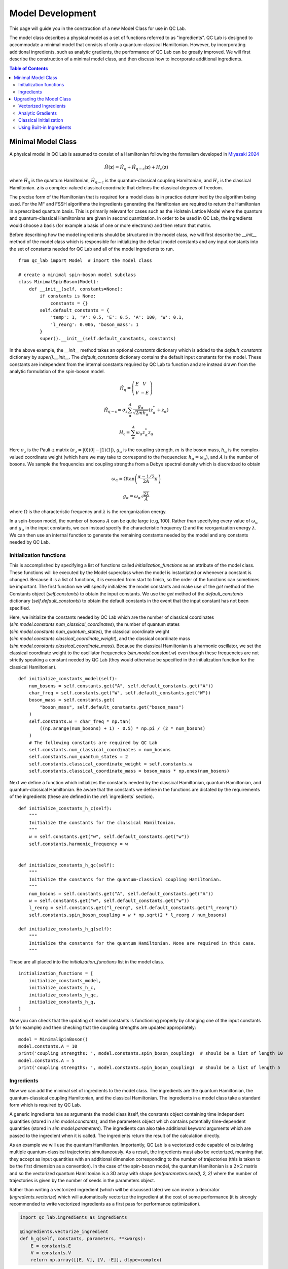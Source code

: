 .. model_dev:

Model Development
================

This page will guide you in the construction of a new Model Class for use in QC Lab.

The model class describes a physical model as a set of functions referred to as "ingredients". 
QC Lab is designed to accommodate a minimal model that consists of only a quantum-classical Hamiltonian. 
However, by incorporating additional ingredients, such as analytic gradients, the performance of QC Lab can be greatly improved. 
We will first describe the construction of a minimal model class, and then discuss how to incorporate additional ingredients.

.. contents:: Table of Contents
   :local:

Minimal Model Class
-------------------

A physical model in QC Lab is assumed to consist of a Hamiltonian following the formalism developed in `Miyazaki 2024 <https://doi.org/10.1021/acs.jctc.4c00555>`_

.. math::

    \hat{H}(\boldsymbol{z}) = \hat{H}_{\mathrm{q}} + \hat{H}_{\mathrm{q-c}}(\boldsymbol{z}) + H_{\mathrm{c}}(\boldsymbol{z})

where :math:`\hat{H}_{\mathrm{q}}` is the quantum Hamiltonian, :math:`\hat{H}_{\mathrm{q-c}}` is the quantum-classical coupling Hamiltonian,
and :math:`H_{\mathrm{c}}` is the classical Hamiltonian. :math:`\boldsymbol{z}` is a complex-valued classical coordinate that defines the
classical degrees of freedom.

The precise form of the Hamiltonian that is required for a model class is in practice determined by the algorithm being used. For the MF and FSSH algorithms the 
ingredients generating the Hamiltonian are required to return the Hamiltonian in a prescribed quantum basis. This is primarily relevant for cases such as the 
Holstein Lattice Model where the quantum and quantum-classical Hamiltonians are given in second quantization. In order to be used in QC Lab, the ingredients 
would choose a basis (for example a basis of one or more electrons) and then return that matrix. 

Before describing how the model ingredients should be structured in the model class, we will first describe the `__init__` method of the model class 
which is responsible for initializing the default model constants and any input constants into the set of constants needed for QC Lab and all 
of the model ingredients to run. 

::

    from qc_lab import Model  # import the model class

    # create a minimal spin-boson model subclass
    class MinimalSpinBoson(Model):
        def __init__(self, constants=None):
            if constants is None:
                constants = {}
            self.default_constants = {
                'temp': 1, 'V': 0.5, 'E': 0.5, 'A': 100, 'W': 0.1,
                'l_reorg': 0.005, 'boson_mass': 1
            }
            super().__init__(self.default_constants, constants)

In the above example, the `__init__` method takes an optional `constants` dictionary which is added to the `default_constants` dictionary by 
`super().__init__`. The `default_constants` dictionary contains the default input constants for the model. These constants are independent from the 
internal constants required by QC Lab to function and are instead drawn from the analytic formulation of the spin-boson model. 

.. math::
    
    \hat{H}_{\mathrm{q}} = \left(\begin{array}{cc} E & V \\ V & -E \end{array}\right)

.. math::

    \hat{H}_{\mathrm{q-c}} = \sigma_{z} \sum_{\alpha}^{A}  \frac{g_{\alpha}}{\sqrt{2mh_{\alpha}}} \left(z^{*}_{\alpha} + z_{\alpha}\right)

.. math::

    H_{\mathrm{c}} = \sum_{\alpha}^{A} \omega_{\alpha} z^{*}_{\alpha} z_{\alpha}

Here :math:`\sigma_{z}` is the Pauli-z matrix (:math:`\sigma_{z}=\vert0\rangle\langle 0\vert - \vert 1\rangle\langle 1\vert`), :math:`g_{\alpha}` is the coupling strength,
:math:`m` is the boson mass, :math:`h_{\alpha}` is the complex-valued coordinate weight (which here we may take to correspond to the frequencies: :math:`h_{\alpha}=\omega_{\alpha}`),
and :math:`A` is the number of bosons. We sample the frequencies and coupling strengths from a Debye spectral density which is discretized to obtain

.. math::

    \omega_{\alpha} = \Omega\tan\left(\frac{\alpha - 1/2}{2A}\pi\right)

.. math::

    g_{\alpha} = \omega_{\alpha}\sqrt{\frac{2\lambda}{A}}

where :math:`\Omega` is the characteristic frequency and :math:`\lambda` is the reorganization energy. 

In a spin-boson model, the number of bosons :math:`A` can be quite large (e.g, 100). Rather than specifying every value of :math:`\omega_{\alpha}` 
and :math:`g_{\alpha}` in the input constants, we can instead specify the characteristic frequency :math:`\Omega` and the reorganization energy :math:`\lambda`.
We can then use an internal function to generate the remaining constants needed by the model and any constants needed by QC Lab. 


Initialization functions
~~~~~~~~~~~~~~~~~~~~~~~~


This is accomplished by specifying a list of functions called `initialization_functions` as an attribute of the model class. These functions will 
be executed by the Model superclass when the model is instantiated or whenever a constant is changed. Because it is a list of functions, it is executed 
from start to finish, so the order of the functions can sometimes be important. The first function we will specify initializes the model constants and make 
use of the `get` method of the Constants object (`self.constants`) to obtain the input constants. We use the `get` method of the 
`default_constants` dictionary (`self.default_constants`) to obtain the default constants in the event that the input constant has not been specified.

Here, we initialize the constants needed by QC Lab which are the number of classical coordinates (`sim.model.constants.num_classical_coordinates`),
the number of quantum states (`sim.model.constants.num_quantum_states`), the classical coordinate weight (`sim.model.constants.classical_coordinate_weight`),
and the classical coordinate mass (`sim.model.constants.classical_coordinate_mass`). Because the classical Hamiltonian is a harmonic oscillator,
we set the classical coordinate weight to the oscillator frequencies (`sim.model.constant.w`) even though these frequencies are not strictly speaking a 
constant needed by QC Lab (they would otherwise be specified in the initialization function for the classical Hamiltonian).

::

    def initialize_constants_model(self):
        num_bosons = self.constants.get("A", self.default_constants.get("A"))
        char_freq = self.constants.get("W", self.default_constants.get("W"))
        boson_mass = self.constants.get(
            "boson_mass", self.default_constants.get("boson_mass")
        )
        self.constants.w = char_freq * np.tan(
            ((np.arange(num_bosons) + 1) - 0.5) * np.pi / (2 * num_bosons)
        )
        # The following constants are required by QC Lab
        self.constants.num_classical_coordinates = num_bosons
        self.constants.num_quantum_states = 2
        self.constants.classical_coordinate_weight = self.constants.w
        self.constants.classical_coordinate_mass = boson_mass * np.ones(num_bosons)


Next we define a function which initializes the constants needed by the classical Hamiltonian, quantum Hamiltonian, and quantum-classical Hamiltonian. Be aware that the 
constants we define in the functions are dictated by the requirements of the ingredients (these are defined in the :ref:`ingredients` section).


::

    def initialize_constants_h_c(self):
        """
        Initialize the constants for the classical Hamiltonian.
        """
        w = self.constants.get("w", self.default_constants.get("w"))
        self.constants.harmonic_frequency = w


    def initialize_constants_h_qc(self):
        """
        Initialize the constants for the quantum-classical coupling Hamiltonian.
        """
        num_bosons = self.constants.get("A", self.default_constants.get("A"))
        w = self.constants.get("w", self.default_constants.get("w"))
        l_reorg = self.constants.get("l_reorg", self.default_constants.get("l_reorg"))
        self.constants.spin_boson_coupling = w * np.sqrt(2 * l_reorg / num_bosons)

    def initialize_constants_h_q(self):
        """
        Initialize the constants for the quantum Hamiltonian. None are required in this case.
        """

These are all placed into the `initialization_functions` list in the model class.

::

    initialization_functions = [
        initialize_constants_model,
        initialize_constants_h_c,
        initialize_constants_h_qc,
        initialize_constants_h_q,
    ]


Now you can check that the updating of model constants is functioning properly by changing one of the input constants (`A` for example) and then checking that
the coupling strengths are updated appropriately:

::

    model = MinimalSpinBoson()
    model.constants.A = 10
    print('coupling strengths: ', model.constants.spin_boson_coupling)  # should be a list of length 10
    model.constants.A = 5
    print('coupling strengths: ', model.constants.spin_boson_coupling)  # should be a list of length 5


Ingredients
~~~~~~~~~~~

Now we can add the minimal set of ingredients to the model class. The ingredients are the quantum Hamiltonian, 
the quantum-classical coupling Hamiltonian, and the classical Hamiltonian. The ingredients in a model class 
take a standard form which is required by QC Lab. 


A generic ingredients has as arguments the model class itself, the constants object containing time independent quantities (stored in `sim.model.constants`), and 
the parameters object which contains potentially time-dependent quantities (stored in `sim.model.parameters`). The ingredients can also take additional keyword arguments
which are passed to the ingredient when it is called. The ingredients return the result of the calculation directly.

As an example we will use the quantum Hamiltonian. Importantly, QC Lab is a vectorized code capable of calculating multiple quantum-classical trajectories simultaneously. 
As a result, the ingredients must also be vectorized, meaning that they accept as input quantities with an additional dimension corresponding to the number of trajectories 
(this is taken to be the first dimension as a convention). In the case of the spin-boson model, the quantum Hamiltonian is a :math:`2\times 2` matrix and so the vectorized 
quantum Hamiltonian is a 3D array with shape `(len(parameters.seed), 2, 2)` where the number of trajectories is given by the number of seeds in the parameters object. 

Rather than writing a vectorized ingredient (which will be discussed later) we can invoke a decorator (`ingredients.vectorize`) which will automatically vectorize the ingredient
at the cost of some performance (it is strongly recommended to write vectorized ingredients as a first pass for performance optimization).

.. code-block:: python

    import qc_lab.ingredients as ingredients

    @ingredients.vectorize_ingredient
    def h_q(self, constants, parameters, **kwargs):
        E = constants.E
        V = constants.V
        return np.array([[E, V], [V, -E]], dtype=complex)

The rest of the model ingredients can likewise be written:

.. code-block:: python 

    @ingredients.vectorize_ingredient
    def h_qc(self, constants, parameters, **kwargs):
        z = kwargs['z']
        g = constants.spin_boson_coupling
        m = constants.classical_coordinate_mass
        h = constants.classical_coordinate_weight
        h_qc = np.zeros((2, 2), dtype=complex)
        h_qc[0, 0] = np.sum((g * np.sqrt(1 / (2 * m * h))) * (z + np.conj(z)))
        h_qc[1, 1] = -h_qc[0, 0]
        return h_qc

    @ingredients.vectorize_ingredient
    def h_c(self, constants, parameters, **kwargs):
        z = kwargs['z']
        w = constants.harmonic_frequency
        return np.sum(w * np.conj(z) * z)


Now you have a working model class which you can instantiate and use following the instructions in the Quick tart Guide! 

.. note::
    
    Please be aware that the performance is going to be significantly worse than what can be achieved by implementing the 
    upgrades below. 

Prior to implementing upgrades, a minimal model will be subject to a number of defaults which are discussed in the :ref:`defaults` section.


The full minimal model looks like this:

.. code-block:: python

    class MinimalSpinBoson(Model):
        def __init__(self, constants=None):
            if constants is None:
                constants = {}
            self.default_constants = {
                'temp': 1, 'V': 0.5, 'E': 0.5, 'A': 100, 'W': 0.1,
                'l_reorg': 0.005, 'boson_mass': 1
            }
            super().__init__(self.default_constants, constants)

        def initialize_constants_model(self):
            num_bosons = self.constants.get("A", self.default_constants.get("A"))
            char_freq = self.constants.get("W", self.default_constants.get("W"))
            boson_mass = self.constants.get(
                "boson_mass", self.default_constants.get("boson_mass")
            )
            self.constants.w = char_freq * np.tan(
                ((np.arange(num_bosons) + 1) - 0.5) * np.pi / (2 * num_bosons)
            )
            # The following constants are required by QC Lab
            self.constants.num_classical_coordinates = num_bosons
            self.constants.num_quantum_states = 2
            self.constants.classical_coordinate_weight = self.constants.w
            self.constants.classical_coordinate_mass = boson_mass * np.ones(num_bosons)

        def initialize_constants_h_c(self):
            """
            Initialize the constants for the classical Hamiltonian.
            """
            w = self.constants.get("w", self.default_constants.get("w"))
            self.constants.harmonic_frequency = w


        def initialize_constants_h_qc(self):
            """
            Initialize the constants for the quantum-classical coupling Hamiltonian.
            """
            num_bosons = self.constants.get("A", self.default_constants.get("A"))
            w = self.constants.get("w", self.default_constants.get("w"))
            l_reorg = self.constants.get("l_reorg", self.default_constants.get("l_reorg"))
            self.constants.spin_boson_coupling = w * np.sqrt(2 * l_reorg / num_bosons)

        def initialize_constants_h_q(self):
            """
            Initialize the constants for the quantum Hamiltonian. None are required in this case.
            """

        initialization_functions = [
            initialize_constants_model,
            initialize_constants_h_c,
            initialize_constants_h_qc,
            initialize_constants_h_q,
        ]

        @ingredients.vectorize_ingredient
        def h_q(self, constants, parameters, **kwargs):
            E = constants.E
            V = constants.V
            return np.array([[E, V], [V, -E]], dtype=complex)

        @ingredients.vectorize_ingredient
        def h_qc(self, constants, parameters, **kwargs):
            z = kwargs['z']
            g = constants.spin_boson_coupling
            m = constants.classical_coordinate_mass
            h = constants.classical_coordinate_weight
            h_qc = np.zeros((2, 2), dtype=complex)
            h_qc[0, 0] = np.sum((g * np.sqrt(1 / (2 * m * h))) * (z + np.conj(z)))
            h_qc[1, 1] = -h_qc[0, 0]
            return h_qc

        @ingredients.vectorize_ingredient
        def h_c(self, constants, parameters, **kwargs):
            z = kwargs['z']
            w = constants.harmonic_frequency
            return np.sum(w * np.conj(z) * z)


Upgrading the Model Class
-------------------------


Vectorized Ingredients
~~~~~~~~~~~~~~~~~~~~~~~

The first upgrade we recommend is to include vectorized ingredients. Vectorized ingredients are ingredients that can be computed for a batch of
trajectories simultaneously. If implemented making use of broadcasting and vectorized NumPy functions, vectorized ingredients can greatly improve
the performance of QC Lab.

Here we show vectorized versions of the ingredients used in the minimal model. Since they are vectorized, they do not need to use the `@ingredients.vectorize_ingredient`
decorator. An important feature of vectorized ingredients is how they determine the number of trajectories being calculated. In ingredients that depend on the classical coordinate
this is done by comparing the shape of the first index of the classical coordinate to the provided `batch_size` parameter. In others where the classical coordinate is not 
provided, the `batch_size` is compared to the number of seeds in the simulation.

.. code-block:: python

    def h_q(self, constants, parameters, **kwargs):
        if kwargs.get("batch_size") is not None:
            batch_size = kwargs.get("batch_size")
        else:
            batch_size = len(parameters.seed)
        E = constants.E
        V = constants.V
        h_q = np.zeros((batch_size, 2, 2), dtype=complex)
        h_q[:, 0, 0] = E
        h_q[:, 1, 1] = -E
        h_q[:, 0, 1] = V
        h_q[:, 1, 0] = V
        return h_q


    def h_qc(self, constants, parameters, **kwargs):
        z = kwargs.get("z")
        if kwargs.get("batch_size") is not None:
            batch_size = kwargs.get("batch_size")
            assert len(z) == batch_size
        else:
            batch_size = len(z)
        g = constants.spin_boson_coupling
        m = constants.classical_coordinate_mass
        h = constants.classical_coordinate_weight
        h_qc = np.zeros((batch_size, 2, 2), dtype=complex)
        h_qc[:, 0, 0] = np.sum(
            g * np.sqrt(1 / (2 * m * h))[np.newaxis, :] * (z + np.conj(z)), axis=-1
        )
        h_qc[:, 1, 1] = -h_qc[:, 0, 0]
        return h_qc

    def h_c(self, constants, parameters, **kwargs):
        z = kwargs.get("z")
        if kwargs.get("batch_size") is not None:
            batch_size = kwargs.get("batch_size")
            assert len(z) == batch_size
        else:
            batch_size = len(z)

        h = constants.classical_coordinate_weight[np.newaxis, :]
        w = constants.harmonic_frequency[np.newaxis, :]
        m = constants.classical_coordinate_mass[np.newaxis, :]
        q = np.sqrt(2 / (m * h)) * np.real(z)
        p = np.sqrt(2 * m * h) * np.imag(z)
        h_c = np.sum((1 / 2) * (((p**2) / m) + m * (w**2) * (q**2)), axis=-1)
        return h_c



Analytic Gradients
~~~~~~~~~~~~~~~~~~


Derivatives of the Hamiltonian with respect to each classical coordinate (refered to here as gradients) are automatically calculated in QC Lab using a 
finite difference method. This can cause significant computational overhead and can be avoided by providing ingredients
that return the gradients based on analytic formulas. The gradient of the classical Hamiltonian in the spin-boson model is given by 

.. math::

    \frac{\partial H_{\mathrm{c}}}{\partial z^{*}_{\alpha}} = \frac{1}{2}\left(\frac{\omega^{2}_{\alpha}}{h_{\alpha}} + h_{\alpha}\right)z_{\alpha} + 
            \frac{1}{2}\left(\frac{\omega^{2}_{\alpha}}{h_{\alpha}} - h_{\alpha}\right)z^{*}_{\alpha}

which can be implemented in a vectorized fashion as:

.. code-block:: python

    def dh_c_dzc(self, constants, parameters, **kwargs):
        z = kwargs.get("z")
        if kwargs.get("batch_size") is not None:
            batch_size = kwargs.get("batch_size")
            assert len(z) == batch_size
        else:
            batch_size = len(z)
        h = constants.classical_coordinate_weight
        w = constants.harmonic_frequency
        a = (1 / 2) * (
            ((w**2) / h) - h
        )
        b = (1 / 2) * (
            ((w**2) / h) + h
        )
        dh_c_dzc = b[..., :] * z + a[..., :] * np.conj(z)
        return dh_c_dzc

Likewise we can construct an ingredient to generate the gradient of the quantum-classical Hamiltonian with respect to the conjugate `z` coordinate.
In many cases this requires the calculation of a sparse tensor and so QC Lab assumes that it is in terms of indices, nonzero elements, and a shape,

.. math::

    \left\langle i\left\vert \frac{\partial \hat{H}_{\mathrm{q-c}}}{\partial z^{*}_{\alpha}}\right\vert j \right\rangle = (-1)^{i}\frac{g_{\alpha}}{\sqrt{2mh_{\alpha}}}\delta_{ij}


which can be implemented as:

.. code-block:: python

    def dh_qc_dzc(self, constants, parameters, **kwargs):
        z = kwargs.get("z")
        if kwargs.get("batch_size") is not None:
            batch_size = kwargs.get("batch_size")
            assert len(z) == batch_size
        else:
            batch_size = len(z)

        recalculate = False
        if self.dh_qc_dzc_shape is not None:
            if self.dh_qc_dzc_shape[0] != batch_size:
                recalculate = True

        if (
            self.dh_qc_dzc_inds is None
            or self.dh_qc_dzc_mels is None
            or self.dh_qc_dzc_shape is None
            or recalculate
        ):

            m = constants.classical_coordinate_mass
            g = constants.spin_boson_coupling
            h = constants.classical_coordinate_weight
            dh_qc_dzc = np.zeros((batch_size, constants.A, 2, 2), dtype=complex)
            dh_qc_dzc[:, :, 0, 0] = (g * np.sqrt(1 / (2 * m * h)))[..., :]
            dh_qc_dzc[:, :, 1, 1] = -dh_qc_dzc[..., :, 0, 0]
            inds = np.where(dh_qc_dzc != 0)
            mels = dh_qc_dzc[inds]
            shape = np.shape(dh_qc_dzc)
            self.dh_qc_dzc_inds = inds
            self.dh_qc_dzc_mels = dh_qc_dzc[inds]
            self.dh_qc_dzc_shape = shape
        else:
            inds = self.dh_qc_dzc_inds
            mels = self.dh_qc_dzc_mels
            shape = self.dh_qc_dzc_shape
        return inds, mels, shape

An important feature of the above implementation is that it checks if the gradient has already been calculated. This is convenient because the gradient is a constant
and so does not need to be recalculated every time the ingredient is called. As a consequence, however, we need to initialize the gradient to `None` in the model class.

.. code-block:: python

    def __init__(self, constants=None):
        # Include initialization of the model as done above.
        self.dh_qc_dzc_inds = None
        self.dh_qc_dzc_mels = None
        self.dh_qc_dzc_shape = None



Note that a flag can be included to prevent the RK4 solver in QC Lab from recalculating the quantum-classical forces (i.e., the expectation value of `dh_qc_dzc`):
`sim.model.linear_h_qc = True`.



Classical Initialization
~~~~~~~~~~~~~~~~~~~~~~~~


By default QC Lab assumes that a model's initial `z` coordinate is sampled from a Boltzmann distribution with a thermal quantum given by `kBT` and attempts to sample a 
Boltzmann distribution given the classical Hamiltonian. This is in practice making a number of assumptions, notably that all the `z` coordinates are uncoupled from 
one another in the classical Hamiltonian. 


This is accomplished by defining an ingredient called `init_classical` which has the following form:

.. code-block:: python

    def init_classical(model, constants, parameters, **kwargs):
        del model, parameters
        seed = kwargs.get("seed", None)
        kBT = constants.kBT
        h = constants.classical_coordinate_weight
        w = constants.harmonic_frequency
        m = constants.classical_coordinate_mass
        out = np.zeros((len(seed), constants.num_classical_coordinates), dtype=complex)
        for s, seed_value in enumerate(seed):
            np.random.seed(seed_value)
            # Calculate the standard deviations for q and p.
            std_q = np.sqrt(kBT / (m * (w**2)))
            std_p = np.sqrt(m * kBT)
            # Generate random q and p values.
            q = np.random.normal(
                loc=0, scale=std_q, size=constants.num_classical_coordinates
            )
            p = np.random.normal(
                loc=0, scale=std_p, size=constants.num_classical_coordinates
            )
            # Calculate the complex-valued classical coordinate.
            z = np.sqrt(h * m / 2) * (q + 1.0j * (p / (h * m)))
            out[s] = z
        return out



The full code for the `UpgradedSpinBoson` model is:

.. code-block:: python

    class UpgradedSpinBoson(Model):
        def __init__(self, constants=None):
            if constants is None:
                constants = {}
            self.default_constants = {
                'temp': 1, 'V': 0.5, 'E': 0.5, 'A': 100, 'W': 0.1,
                'l_reorg': 0.02 / 4, 'boson_mass': 1
            }
            self.dh_qc_dzc_inds = None
            self.dh_qc_dzc_mels = None
            self.dh_qc_dzc_shape = None
            self.linear_h_qc = True
            super().__init__(self.default_constants, constants)

        def initialize_constants_model(self):
            num_bosons = self.constants.get("A", self.default_constants.get("A"))
            char_freq = self.constants.get("W", self.default_constants.get("W"))
            boson_mass = self.constants.get(
                "boson_mass", self.default_constants.get("boson_mass")
            )
            self.constants.w = char_freq * np.tan(
                ((np.arange(num_bosons) + 1) - 0.5) * np.pi / (2 * num_bosons)
            )
            # The following constants are required by QC Lab
            self.constants.num_classical_coordinates = num_bosons
            self.constants.num_quantum_states = 2
            self.constants.classical_coordinate_weight = self.constants.w
            self.constants.classical_coordinate_mass = boson_mass * np.ones(num_bosons)

        def initialize_constants_h_c(self):
            """
            Initialize the constants for the classical Hamiltonian.
            """
            w = self.constants.get("w", self.default_constants.get("w"))
            self.constants.harmonic_frequency = w


        def initialize_constants_h_qc(self):
            """
            Initialize the constants for the quantum-classical coupling Hamiltonian.
            """
            num_bosons = self.constants.get("A", self.default_constants.get("A"))
            w = self.constants.get("w", self.default_constants.get("w"))
            l_reorg = self.constants.get("l_reorg", self.default_constants.get("l_reorg"))
            self.constants.g = w * np.sqrt(2 * l_reorg / num_bosons)

        def initialize_constants_h_q(self):
            """
            Initialize the constants for the quantum Hamiltonian. None are required in this case.
            """

        initialization_functions = [
            initialize_constants_model,
            initialize_constants_h_c,
            initialize_constants_h_qc,
            initialize_constants_h_q,
        ]

        def h_q(self, constants, parameters, **kwargs):
            if kwargs.get("batch_size") is not None:
                batch_size = kwargs.get("batch_size")
            else:
                batch_size = len(parameters.seed)
            E = constants.E
            V = constants.V
            h_q = np.zeros((batch_size, 2, 2), dtype=complex)
            h_q[:, 0, 0] = E
            h_q[:, 1, 1] = -E
            h_q[:, 0, 1] = V
            h_q[:, 1, 0] = V
            return h_q

        def h_qc(self, constants, parameters, **kwargs):
            z = kwargs.get("z")
            if kwargs.get("batch_size") is not None:
                batch_size = kwargs.get("batch_size")
                assert len(z) == batch_size
            else:
                batch_size = len(z)
            g = constants.spin_boson_coupling
            m = constants.classical_coordinate_mass
            h = constants.classical_coordinate_weight
            h_qc = np.zeros((batch_size, 2, 2), dtype=complex)
            h_qc[:, 0, 0] = np.sum(
                g * np.sqrt(1 / (2 * m * h))[np.newaxis, :] * (z + np.conj(z)), axis=-1
            )
            h_qc[:, 1, 1] = -h_qc[:, 0, 0]
            return h_qc

        def h_c(self, constants, parameters, **kwargs):
            z = kwargs.get("z")
            if kwargs.get("batch_size") is not None:
                batch_size = kwargs.get("batch_size")
                assert len(z) == batch_size
            else:
                batch_size = len(z)

            h = constants.classical_coordinate_weight[np.newaxis, :]
            w = constants.harmonic_frequency[np.newaxis, :]
            m = constants.classical_coordinate_mass[np.newaxis, :]
            q = np.sqrt(2 / (m * h)) * np.real(z)
            p = np.sqrt(2 * m * h) * np.imag(z)
            h_c = np.sum((1 / 2) * (((p**2) / m) + m * (w**2) * (q**2)), axis=-1)
            return h_c
        
        def dh_c_dzc(self, constants, parameters, **kwargs):
            z = kwargs.get("z")
            if kwargs.get("batch_size") is not None:
                batch_size = kwargs.get("batch_size")
                assert len(z) == batch_size
            else:
                batch_size = len(z)
            h = constants.classical_coordinate_weight
            w = constants.harmonic_frequency
            a = (1 / 2) * (
                ((w**2) / h) - h
            )
            b = (1 / 2) * (
                ((w**2) / h) + h
            )
            dh_c_dzc = b[..., :] * z + a[..., :] * np.conj(z)
            return dh_c_dzc
        
        def dh_qc_dzc(self, constants, parameters, **kwargs):
            z = kwargs.get("z")
            if kwargs.get("batch_size") is not None:
                batch_size = kwargs.get("batch_size")
                assert len(z) == batch_size
            else:
                batch_size = len(z)

            recalculate = False
            if self.dh_qc_dzc_shape is not None:
                if self.dh_qc_dzc_shape[0] != batch_size:
                    recalculate = True

            if (
                self.dh_qc_dzc_inds is None
                or self.dh_qc_dzc_mels is None
                or self.dh_qc_dzc_shape is None
                or recalculate
            ):

                m = constants.classical_coordinate_mass
                g = constants.spin_boson_coupling
                h = constants.classical_coordinate_weight
                dh_qc_dzc = np.zeros((batch_size, constants.A, 2, 2), dtype=complex)
                dh_qc_dzc[:, :, 0, 0] = (g * np.sqrt(1 / (2 * m * h)))[..., :]
                dh_qc_dzc[:, :, 1, 1] = -dh_qc_dzc[..., :, 0, 0]
                inds = np.where(dh_qc_dzc != 0)
                mels = dh_qc_dzc[inds]
                shape = np.shape(dh_qc_dzc)
                self.dh_qc_dzc_inds = inds
                self.dh_qc_dzc_mels = dh_qc_dzc[inds]
                self.dh_qc_dzc_shape = shape
            else:
                inds = self.dh_qc_dzc_inds
                mels = self.dh_qc_dzc_mels
                shape = self.dh_qc_dzc_shape
            return inds, mels, shape
        
        def init_classical(model, constants, parameters, **kwargs):
            del model, parameters
            seed = kwargs.get("seed", None)
            kBT = constants.kBT
            h = constants.classical_coordinate_weight
            w = constants.harmonic_frequency
            m = constants.classical_coordinate_mass
            out = np.zeros((len(seed), constants.num_classical_coordinates), dtype=complex)
            for s, seed_value in enumerate(seed):
                np.random.seed(seed_value)
                # Calculate the standard deviations for q and p.
                std_q = np.sqrt(kBT / (m * (w**2)))
                std_p = np.sqrt(m * kBT)
                # Generate random q and p values.
                q = np.random.normal(
                    loc=0, scale=std_q, size=constants.num_classical_coordinates
                )
                p = np.random.normal(
                    loc=0, scale=std_p, size=constants.num_classical_coordinates
                )
                # Calculate the complex-valued classical coordinate.
                z = np.sqrt(h * m / 2) * (q + 1.0j * (p / (h * m)))
                out[s] = z
            return out


.. note::
    The upgraded model still relies on numerical hopping for FSSH simulations. Below we will see how to use the analytic hopping ingredient for the harmonic oscillator.


Using Built-in Ingredients
~~~~~~~~~~~~~~~~~~~~~~~~~~~

QC Lab comes with a number of built-in ingredients that can be used to construct a model rather than writing ingredients from scratch like above. These ingredients can be imported 
from `qc_lab.ingredients` and are documented in the :ref:`ingredients` section.

For the present example, we can avoid writing our own optimized ingredients and simply add the available built-in ingredients to the model. 

First let's load the quantum Hamiltonian as the built-in two-level system Hamiltonian:

.. code-block:: python

    import qc_lab.ingredients as ingredients
    model = MinimalSpinBoson 

    model.h_q = ingredients.h_q_two_level

We will also need a new initialization function to interface with the constants used by the built-in ingredient:

.. code-block:: python

    def initialize_constants_h_q(model):
        """
        Initialize the constants for the quantum Hamiltonian.
        """
        model.constants.two_level_00 = model.constants.get(
            "E", model.default_constants.get("E")
        )
        model.constants.two_level_11 = -model.constants.get(
            "E", model.default_constants.get("E")
        )
        model.constants.two_level_01_re = model.constants.get(
            "V", model.default_constants.get("V")
        )
        model.constants.two_level_01_im = 0

Let's then add the ingredient and initialization function to the model class:

.. code-block:: python

    model.h_q = ingredients.h_q_two_level
    model.initialize_constants_h_q = initialize_constants_h_q
    # also update the list of initialization functions
    model.swap_initialization_function(model, 'initialize_constants_h_q', initialize_constants_h_q)

here, we used the `swap_initialization_function` method to update the list of initialization functions. This is a convenience function that will swap out the initialization function
with a given name. In this case, we are swapping out the `initialize_constants_h_q` function with the new one we just defined.


Next we can load the classical Hamiltonian as the built-in harmonic oscillator Hamiltonian and update the initialization function like before:

.. code-block:: python


    def initialize_constants_h_c(model):
        """
        Initialize the constants for the classical Hamiltonian.
        """
        w = model.constants.get("w", model.default_constants.get("w"))
        model.constants.harmonic_frequency = w

    model.h_c = ingredients.h_c_harmonic
    model.initialize_constants_h_c = initialize_constants_h_c
    model.swap_initialization_function(model, 'initialize_constants_h_c', initialize_constants_h_c)
    
We can also load analytic gradients for the classical Hamiltonian (which relies
on the same constants has the classical Hamiltonian).

.. code-block:: python

    model.dh_c_dzc = ingredients.dh_c_dzc_harmonic

Next we can load the quantum-classical Hamiltonian and its gradient. We will use the built-in ingredient `h_qc_diagonal_linear` which is a generic 
quantum-classical Hamiltonian that linearly couples classical coordinates to the diagonal of the Hamiltonian. As a result we must specify a set of 
couplings to ensure that each coordinate is coupled to the correct entry of the diagonal.

.. code-block:: python
    def initialize_constants_h_qc(model):
        """
        Initialize the constants for the quantum-classical coupling Hamiltonian.
        """
        num_bosons = model.constants.get("A", model.default_constants.get("A"))
        l_reorg = model.constants.get("l_reorg", model.default_constants.get("l_reorg"))
        m = model.constants.get("boson_mass", model.default_constants.get("boson_mass"))
        h = (
            model.constants.classical_coordinate_weight
        )  # np.sqrt(2 * l_reorg / num_bosons) * (1/np.sqrt(2*m*h))
        w = model.constants.w
        model.constants.diagonal_linear_coupling = np.zeros((2, num_bosons))
        model.constants.diagonal_linear_coupling[0] = (
            w * np.sqrt(2 * l_reorg / num_bosons) * (1 / np.sqrt(2 * m * h))
        )
        model.constants.diagonal_linear_coupling[1] = (
            -w * np.sqrt(2 * l_reorg / num_bosons) * (1 / np.sqrt(2 * m * h))
        )

    model.h_qc = ingredients.spin_boson_h_qc
    model.dh_qc_dzc = ingredients.spin_boson_dh_qc_dzc
    model.dh_qc_dzc_inds = None
    model.dh_qc_dzc_mels = None
    model.dh_qc_dzc_shape = None
    model.swap_initialization_function(model, 'initialize_constants_h_qc', initialize_constants_h_qc)


Then we can load in the built-in classical initialization ingredient which samples the Boltzmann distribution for the harmonic oscillator Hamiltonian.

.. code-block:: python

    model.init_classical = ingredients.harmonic_oscillator_init_classical

Next, we can load an ingredient that executes the hopping procedure of the FSSH algorithm according to a harmonic oscillator. This will improve the 
performance of the FSSH algorithm. 

.. code-block:: python

    model.hop_function = ingredients.init_classical_boltzmann_harmonic

Lastly, we can add a flag to the model class that enables the RK4 solver in QC Lab to avoid recalculating gradients of the quantum-classical Hamiltonian 
(which is a constant if the quantum-classical Hamiltonian is linear in `z`).

.. code-block:: python

    model.linear_h_qc = True


The resulting model class is now fully upgraded and can be used to simulate the spin-boson model with significantly improved performance.

The full code for upgrading the `MinimalSpinBoson` using built-in ingredients is:

.. code-block:: python 

    model = MinimalSpinBoson

    model.h_q = ingredients.h_q_two_level

    def initialize_constants_h_q(model):
        """
        Initialize the constants for the quantum Hamiltonian.
        """
        model.constants.two_level_00 = model.constants.get(
            "E", model.default_constants.get("E")
        )
        model.constants.two_level_11 = -model.constants.get(
            "E", model.default_constants.get("E")
        )
        model.constants.two_level_01_re = model.constants.get(
            "V", model.default_constants.get("V")
        )
        model.constants.two_level_01_im = 0

    model.initialize_constants_h_q = initialize_constants_h_q
    # also update the list of initialization functions
    model.swap_initialization_function(model, 'initialize_constants_h_q', initialize_constants_h_q)

    def initialize_constants_h_c(model):
        """
        Initialize the constants for the classical Hamiltonian.
        """
        w = model.constants.get("w", model.default_constants.get("w"))
        model.constants.harmonic_frequency = w

    model.h_c = ingredients.h_c_harmonic
    model.initialize_constants_h_c = initialize_constants_h_c
    model.swap_initialization_function(model, 'initialize_constants_h_c', initialize_constants_h_c)

    model.dh_c_dzc = ingredients.dh_c_dzc_harmonic

    def initialize_constants_h_qc(model):
        """
        Initialize the constants for the quantum-classical coupling Hamiltonian.
        """
        num_bosons = model.constants.get("A", model.default_constants.get("A"))
        l_reorg = model.constants.get("l_reorg", model.default_constants.get("l_reorg"))
        m = model.constants.get("boson_mass", model.default_constants.get("boson_mass"))
        h = (
            model.constants.classical_coordinate_weight
        )  
        w = model.constants.w
        model.constants.diagonal_linear_coupling = np.zeros((2, num_bosons))
        model.constants.diagonal_linear_coupling[0] = (
            w * np.sqrt(2 * l_reorg / num_bosons) * (1 / np.sqrt(2 * m * h))
        )
        model.constants.diagonal_linear_coupling[1] = (
            -w * np.sqrt(2 * l_reorg / num_bosons) * (1 / np.sqrt(2 * m * h))
        )

    model.h_qc = ingredients.h_qc_diagonal_linear
    model.dh_qc_dzc = ingredients.dh_qc_dzc_diagonal_linear
    model.dh_qc_dzc_inds = None
    model.dh_qc_dzc_mels = None
    model.dh_qc_dzc_shape = None
    model.swap_initialization_function(model, 'initialize_constants_h_qc', initialize_constants_h_qc)

    model.init_classical = ingredients.init_classical_boltzmann_harmonic

    model.hop_function = ingredients.hop_harmonic

    model.linear_h_qc = True
